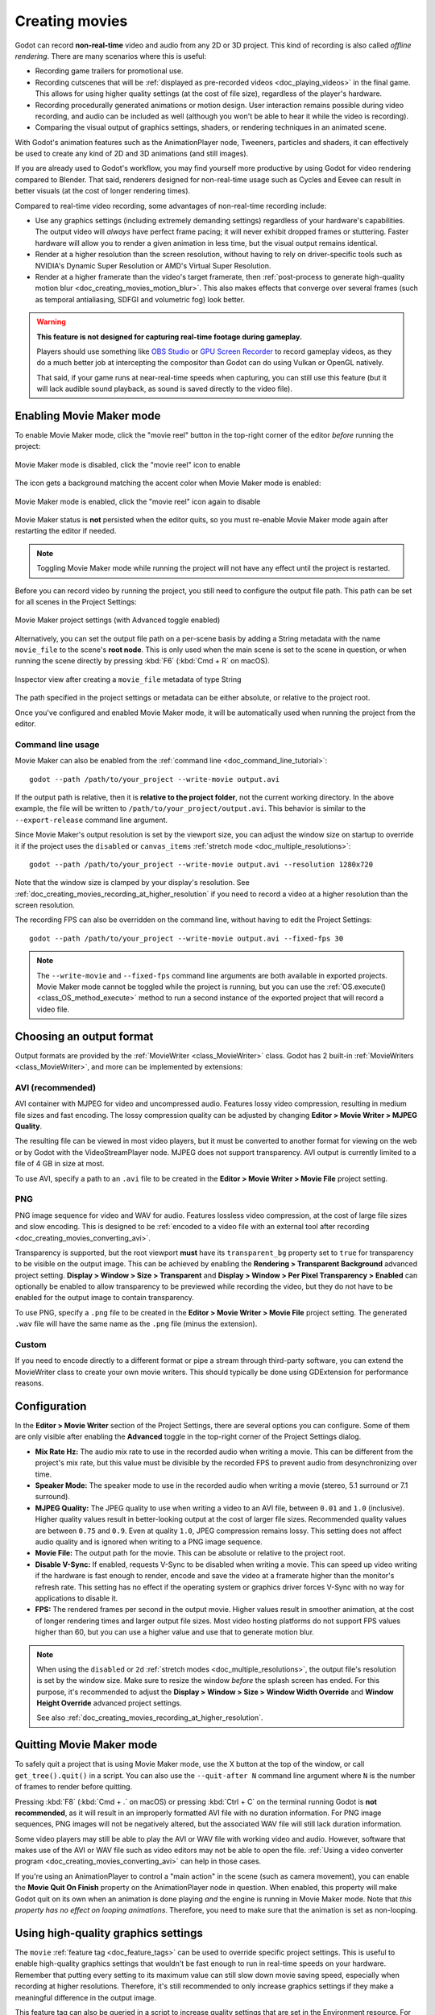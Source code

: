 .. _doc_creating_movies:

Creating movies
===============

Godot can record **non-real-time** video and audio from any 2D or 3D project.
This kind of recording is also called *offline rendering*.
There are many scenarios where this is useful:

- Recording game trailers for promotional use.
- Recording cutscenes that will be :ref:`displayed as pre-recorded videos <doc_playing_videos>`
  in the final game. This allows for using higher quality settings
  (at the cost of file size), regardless of the player's hardware.
- Recording procedurally generated animations or motion design. User interaction
  remains possible during video recording, and audio can be included as well
  (although you won't be able to hear it while the video is recording).
- Comparing the visual output of graphics settings, shaders, or rendering techniques
  in an animated scene.

With Godot's animation features such as the AnimationPlayer node, Tweeners,
particles and shaders, it can effectively be used to create any kind of 2D and
3D animations (and still images).

If you are already used to Godot's workflow, you may find yourself more
productive by using Godot for video rendering compared to Blender. That said,
renderers designed for non-real-time usage such as Cycles and Eevee can result
in better visuals (at the cost of longer rendering times).

Compared to real-time video recording, some advantages of non-real-time recording include:

- Use any graphics settings (including extremely demanding settings) regardless
  of your hardware's capabilities. The output video will *always* have perfect
  frame pacing; it will never exhibit dropped frames or stuttering.
  Faster hardware will allow you to render a given animation in less time, but
  the visual output remains identical.
- Render at a higher resolution than the screen resolution, without having to
  rely on driver-specific tools such as NVIDIA's Dynamic Super Resolution or
  AMD's Virtual Super Resolution.
- Render at a higher framerate than the video's target framerate, then
  :ref:`post-process to generate high-quality motion blur <doc_creating_movies_motion_blur>`.
  This also makes effects that converge over several frames (such as temporal antialiasing,
  SDFGI and volumetric fog) look better.

.. warning::

    **This feature is not designed for capturing real-time footage during gameplay.**

    Players should use something like `OBS Studio <https://obsproject.com/>`__ or
    `GPU Screen Recorder <https://git.dec05eba.com/gpu-screen-recorder/about/>`__
    to record gameplay videos, as they do a much better job at intercepting the
    compositor than Godot can do using Vulkan or OpenGL natively.

    That said, if your game runs at near-real-time speeds when capturing,
    you can still use this feature (but it will lack audible sound playback,
    as sound is saved directly to the video file).

Enabling Movie Maker mode
-------------------------

To enable Movie Maker mode, click the "movie reel" button in the top-right
corner of the editor *before* running the project:

.. figure:: img/creating_movies_enable_movie_maker_mode.webp
   :align: center
   :alt: Movie Maker mode is disabled, click the "movie reel" icon to enable

   Movie Maker mode is disabled, click the "movie reel" icon to enable

The icon gets a background matching the accent color when Movie Maker mode is
enabled:

.. figure:: img/creating_movies_disable_movie_maker_mode.webp
   :align: center
   :alt: Movie Maker mode is enabled, click the "movie reel" icon again to disable

   Movie Maker mode is enabled, click the "movie reel" icon again to disable

Movie Maker status is **not** persisted when the editor quits, so you must
re-enable Movie Maker mode again after restarting the editor if needed.

.. note::

    Toggling Movie Maker mode while running the project will not have any
    effect until the project is restarted.

Before you can record video by running the project, you still need to configure
the output file path. This path can be set for all scenes in the Project Settings:

.. figure:: img/creating_movies_project_settings.webp
   :align: center
   :alt: Movie Maker project settings (with Advanced toggle enabled)

   Movie Maker project settings (with Advanced toggle enabled)

Alternatively, you can set the output file path on a per-scene basis by adding a
String metadata with the name ``movie_file`` to the scene's **root node**. This
is only used when the main scene is set to the scene in question, or when
running the scene directly by pressing :kbd:`F6` (:kbd:`Cmd + R` on macOS).

.. figure:: img/creating_movies_set_per_scene_metadata.webp
   :align: center
   :alt: Inspector view after creating a ``movie_file`` metadata of type String

   Inspector view after creating a ``movie_file`` metadata of type String

The path specified in the project settings or metadata can be either absolute,
or relative to the project root.

Once you've configured and enabled Movie Maker mode, it will be automatically used
when running the project from the editor.

Command line usage
~~~~~~~~~~~~~~~~~~

Movie Maker can also be enabled from the :ref:`command line <doc_command_line_tutorial>`:

::

    godot --path /path/to/your_project --write-movie output.avi

If the output path is relative, then it is **relative to the project folder**,
not the current working directory. In the above example, the file will be
written to ``/path/to/your_project/output.avi``. This behavior is similar to the
``--export-release`` command line argument.

Since Movie Maker's output resolution is set by the viewport size, you can
adjust the window size on startup to override it if the project uses the
``disabled`` or ``canvas_items`` :ref:`stretch mode <doc_multiple_resolutions>`:

::

    godot --path /path/to/your_project --write-movie output.avi --resolution 1280x720

Note that the window size is clamped by your display's resolution. See
:ref:`doc_creating_movies_recording_at_higher_resolution` if you need to record
a video at a higher resolution than the screen resolution.

The recording FPS can also be overridden on the command line,
without having to edit the Project Settings:

::

    godot --path /path/to/your_project --write-movie output.avi --fixed-fps 30

.. note::

    The ``--write-movie`` and ``--fixed-fps`` command line arguments are both available
    in exported projects. Movie Maker mode cannot be toggled while the project is running,
    but you can use the :ref:`OS.execute() <class_OS_method_execute>` method to
    run a second instance of the exported project that will record a video file.

Choosing an output format
-------------------------

Output formats are provided by the :ref:`MovieWriter <class_MovieWriter>` class.
Godot has 2 built-in :ref:`MovieWriters <class_MovieWriter>`, and more can be
implemented by extensions:

AVI (recommended)
~~~~~~~~~~~~~~~~~

AVI container with MJPEG for video and uncompressed audio. Features lossy video
compression, resulting in medium file sizes and fast encoding. The lossy
compression quality can be adjusted by changing
**Editor > Movie Writer > MJPEG Quality**.

The resulting file can be viewed in most video players, but it must be converted
to another format for viewing on the web or by Godot with the VideoStreamPlayer
node. MJPEG does not support transparency. AVI output is currently limited to a
file of 4 GB in size at most.

To use AVI, specify a path to an ``.avi`` file to be created in the
**Editor > Movie Writer > Movie File** project setting.

PNG
~~~

PNG image sequence for video and WAV for audio. Features lossless video
compression, at the cost of large file sizes and slow encoding. This is designed
to be
:ref:`encoded to a video file with an external tool after recording <doc_creating_movies_converting_avi>`.

Transparency is supported, but the root viewport **must** have its
``transparent_bg`` property set to ``true`` for transparency to be visible on
the output image. This can be achieved by enabling the **Rendering > Transparent
Background** advanced project setting. **Display > Window > Size > Transparent**
and **Display > Window > Per Pixel Transparency > Enabled** can optionally be
enabled to allow transparency to be previewed while recording the video, but
they do not have to be enabled for the output image to contain transparency.

To use PNG, specify a ``.png`` file to be created in the
**Editor > Movie Writer > Movie File** project setting. The generated ``.wav``
file will have the same name as the ``.png`` file (minus the extension).

Custom
~~~~~~

If you need to encode directly to a different format or pipe a stream through
third-party software, you can extend the MovieWriter class to create your own
movie writers. This should typically be done using GDExtension for performance
reasons.

Configuration
-------------

In the **Editor > Movie Writer** section of the Project Settings, there are
several options you can configure. Some of them are only visible after enabling
the **Advanced** toggle in the top-right corner of the Project Settings dialog.

- **Mix Rate Hz:** The audio mix rate to use in the recorded audio when writing
  a movie. This can be different from the project's mix rate, but this
  value must be divisible by the recorded FPS to prevent audio from
  desynchronizing over time.
- **Speaker Mode:** The speaker mode to use in the recorded audio when writing
  a movie (stereo, 5.1 surround or 7.1 surround).
- **MJPEG Quality:** The JPEG quality to use when writing a video to an AVI
  file, between ``0.01`` and ``1.0`` (inclusive). Higher quality values result
  in better-looking output at the cost of larger file sizes. Recommended quality
  values are between ``0.75`` and ``0.9``. Even at quality ``1.0``, JPEG
  compression remains lossy. This setting does not affect audio quality and is
  ignored when writing to a PNG image sequence.
- **Movie File:** The output path for the movie. This can be absolute or
  relative to the project root.
- **Disable V-Sync:** If enabled, requests V-Sync to be disabled when writing a
  movie. This can speed up video writing if the hardware is fast enough to
  render, encode and save the video at a framerate higher than the monitor's
  refresh rate. This setting has no effect if the operating system or graphics
  driver forces V-Sync with no way for applications to disable it.
- **FPS:** The rendered frames per second in the output movie. Higher values
  result in smoother animation, at the cost of longer rendering times and larger
  output file sizes. Most video hosting platforms do not support FPS values
  higher than 60, but you can use a higher value and use that to generate motion
  blur.

.. note::

    When using the ``disabled`` or ``2d`` :ref:`stretch modes <doc_multiple_resolutions>`,
    the output file's resolution is set by the window size. Make sure to resize
    the window *before* the splash screen has ended. For this purpose, it's
    recommended to adjust the
    **Display > Window > Size > Window Width Override** and
    **Window Height Override** advanced project settings.

    See also :ref:`doc_creating_movies_recording_at_higher_resolution`.

Quitting Movie Maker mode
-------------------------

To safely quit a project that is using Movie Maker mode, use the X button at the
top of the window, or call ``get_tree().quit()`` in a script. You can also use
the ``--quit-after N`` command line argument where ``N`` is the number of frames
to render before quitting.

Pressing :kbd:`F8` (:kbd:`Cmd + .` on macOS) or pressing :kbd:`Ctrl + C` on the
terminal running Godot is **not recommended**, as it will result in an
improperly formatted AVI file with no duration information. For PNG image
sequences, PNG images will not be negatively altered, but the associated WAV file
will still lack duration information.

Some video players may still be able to play the AVI or WAV file with working
video and audio. However, software that makes use of the AVI or WAV file such as
video editors may not be able to open the file.
:ref:`Using a video converter program <doc_creating_movies_converting_avi>`
can help in those cases.

If you're using an AnimationPlayer to control a "main action" in the scene (such
as camera movement), you can enable the **Movie Quit On Finish** property on the
AnimationPlayer node in question. When enabled, this property will make Godot
quit on its own when an animation is done playing *and* the engine is running in
Movie Maker mode. Note that *this property has no effect on looping animations*.
Therefore, you need to make sure that the animation is set as non-looping.

Using high-quality graphics settings
------------------------------------

The ``movie`` :ref:`feature tag <doc_feature_tags>` can be used to override
specific project settings. This is useful to enable high-quality graphics settings
that wouldn't be fast enough to run in real-time speeds on your hardware.
Remember that putting every setting to its maximum value can still slow down
movie saving speed, especially when recording at higher resolutions. Therefore,
it's still recommended to only increase graphics settings if they make a meaningful
difference in the output image.

This feature tag can also be queried in a script to increase quality settings
that are set in the Environment resource. For example, to further improve SDFGI
detail and reduce light leaking:

.. tabs::
 .. code-tab:: gdscript

    extends Node3D

    func _ready():
        if OS.has_feature("movie"):
            # When recording a movie, improve SDFGI cell density
            # without decreasing its maximum distance.
            get_viewport().world_3d.environment.sdfgi_min_cell_size *= 0.25
            get_viewport().world_3d.environment.sdfgi_cascades = 8

 .. code-tab:: csharp

    using Godot;

    public partial class MyNode3D : Node3D
    {
        public override void _Ready()
        {
            if (OS.HasFeature("movie"))
            {
                // When recording a movie, improve SDFGI cell density
                // without decreasing its maximum distance.
                GetViewport().World3D.Environment.SdfgiMinCellSize *= 0.25f;
                GetViewport().World3D.Environment.SdfgiCascades = 8;
            }
        }
    }

.. _doc_creating_movies_recording_at_higher_resolution:

Rendering at a higher resolution than the screen resolution
-----------------------------------------------------------

The overall rendering quality can be improved significantly by rendering at high
resolutions such as 4K or 8K.

.. note::

    For 3D rendering, Godot provides a **Rendering > Scaling 3D > Scale**
    advanced project setting, which can be set above ``1.0`` to obtain
    *supersample antialiasing*. The 3D rendering is then *downsampled* when it's
    drawn on the viewport. This provides an expensive but high-quality form of
    antialiasing, without increasing the final output resolution.

    Consider using this project setting first, as it avoids slowing down movie
    writing speeds and increasing output file size compared to actually
    increasing the output resolution.

If you wish to render 2D at a higher resolution, or if you actually need the
higher raw pixel output for 3D rendering, you can increase the resolution above
what the screen allows.

By default, Godot uses the ``disabled`` :ref:`stretch modes <doc_multiple_resolutions>`
in projects. If using ``disabled`` or ``canvas_items`` stretch mode,
the window size dictates the output video resolution.

On the other hand, if the project is configured to use the ``viewport`` stretch
mode, the viewport resolution dictates the output video resolution. The viewport
resolution is set using the **Display > Window > Size > Viewport Width** and
**Viewport Height** project settings. This can be used to render a video at a
higher resolution than the screen resolution.

To make the window smaller during recording without affecting the output video
resolution, you can set the **Display > Window > Size > Window Width Override**
and **Window Height Override** advanced project settings to values greater than
``0``.

To apply a resolution override only when recording a movie, you can override
those settings with the ``movie`` :ref:`feature tag <doc_feature_tags>`.

Post-processing steps
---------------------

Some common post-processing steps are listed below.

.. note::

    When using several post-processing steps, try to perform all of them in a
    single FFmpeg command. This will save encoding time and improve quality by
    avoiding multiple lossy encoding steps.

.. _doc_creating_movies_converting_avi:

Converting AVI video to MP4
~~~~~~~~~~~~~~~~~~~~~~~~~~~

While some platforms such as YouTube support uploading the AVI file directly, many
others will require a conversion step beforehand. `HandBrake <https://handbrake.fr/>`__
(GUI) and `FFmpeg <https://ffmpeg.org/>`__ (CLI) are popular open source tools
for this purpose. FFmpeg has a steeper learning curve, but it's more powerful.

The command below converts an AVI video to an MP4 (H.264) video with a Constant
Rate Factor (CRF) of 15. This results in a relatively large file, but is
well-suited for platforms that will re-encode your videos to reduce their size
(such as most video sharing websites):

::

    ffmpeg -i input.avi -crf 15 output.mp4

To get a smaller file at the cost of quality, *increase* the CRF value in the
above command.

To get a file with a better size/quality ratio (at the cost of slower encoding
times), add ``-preset veryslow`` before ``-crf 15`` in the above command. On the
contrary, ``-preset veryfast`` can be used to achieve faster encoding at the
cost of a worse size/quality ratio.

.. _doc_creating_movies_converting_image_sequence:

Converting PNG image sequence + WAV audio to a video
~~~~~~~~~~~~~~~~~~~~~~~~~~~~~~~~~~~~~~~~~~~~~~~~~~~~

If you chose to record a PNG image sequence with a WAV file beside it,
you need to convert it to a video before you can use it elsewhere.

The filename for the PNG image sequence generated by Godot always contains 8
digits, starting at 0 with zero-padded numbers. If you specify an output
path ``folder/example.png``, Godot will write ``folder/example00000000.png``,
``folder/example00000001.png``, and so on in that folder. The audio will be saved
at ``folder/example.wav``.

The FPS is specified using the ``-r`` argument. It should match the FPS
specified during recording. Otherwise, the video will appear to be slowed down
or sped up, and audio will be out of sync with the video.

::

    ffmpeg -r 60 -i input%08d.png -i input.wav -crf 15 output.mp4

If you recorded a PNG image sequence with transparency enabled, you need to use
a video format that supports storing transparency. MP4/H.264 doesn't support
storing transparency, so you can use WebM/VP9 as an alternative:

::

    ffmpeg -r 60 -i input%08d.png -i input.wav -c:v libvpx-vp9 -crf 15 -pix_fmt yuva420p output.webm

.. _doc_creating_movies_motion_blur:

Cutting video
~~~~~~~~~~~~~

You can trim parts of the video you don't want to keep after the video is
recorded. For example, to discard everything before 12.1 seconds and keep
only 5.2 seconds of video after that point:

::

    ffmpeg -i input.avi -ss 00:00:12.10 -t 00:00:05.20 -crf 15 output.mp4

Cutting videos can also be done with the GUI tool
`LosslessCut <https://mifi.github.io/lossless-cut/>`__.

Resizing video
~~~~~~~~~~~~~~

The following command resizes a video to be 1080 pixels tall (1080p),
while preserving its existing aspect ratio:

::

    ffmpeg -i input.avi -vf "scale=-1:1080" -crf 15 output.mp4


.. _doc_creating_movies_reducing_framerate:

Reducing framerate
~~~~~~~~~~~~~~~~~~

The following command changes a video's framerate to 30 FPS, dropping some of
the original frames if there are more in the input video:

::

    ffmpeg -i input.avi -r 30 -crf 15 output.mp4

Generating accumulation motion blur with FFmpeg
~~~~~~~~~~~~~~~~~~~~~~~~~~~~~~~~~~~~~~~~~~~~~~~

Godot does not have built-in support for motion blur, but it can still be
created in recorded videos.

If you record the video at a multiple of the original framerate, you can blend
the frames together then reduce the frameate to produce a video with
*accumulation motion blur*. This motion blur can look very good, but it can take
a long time to generate since you have to render many more frames per second (on
top of the time spent on post-processing).

Example with a 240 FPS source video, generating 4× motion blur and decreasing
its output framerate to 60 FPS:

::

    ffmpeg -i input.avi -vf "tmix=frames=4, fps=60" -crf 15 output.mp4

This also makes effects that converge over several frames (such as temporal
antialiasing, SDFGI and volumetric fog) converge faster and therefore look
better, since they'll be able to work with more data at a given time.
See :ref:`doc_creating_movies_reducing_framerate` if you want to get this benefit
without adding motion blur.
